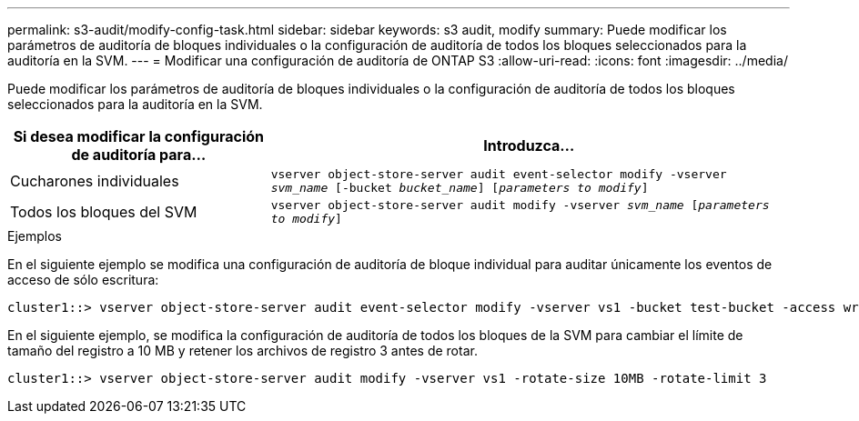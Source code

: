 ---
permalink: s3-audit/modify-config-task.html 
sidebar: sidebar 
keywords: s3 audit, modify 
summary: Puede modificar los parámetros de auditoría de bloques individuales o la configuración de auditoría de todos los bloques seleccionados para la auditoría en la SVM. 
---
= Modificar una configuración de auditoría de ONTAP S3
:allow-uri-read: 
:icons: font
:imagesdir: ../media/


[role="lead"]
Puede modificar los parámetros de auditoría de bloques individuales o la configuración de auditoría de todos los bloques seleccionados para la auditoría en la SVM.

[cols="2,4"]
|===
| Si desea modificar la configuración de auditoría para... | Introduzca... 


| Cucharones individuales | `vserver object-store-server audit event-selector modify -vserver _svm_name_ [-bucket _bucket_name_] [_parameters to modify_]` 


| Todos los bloques del SVM  a| 
`vserver object-store-server audit modify -vserver _svm_name_ [_parameters to modify_]`

|===
.Ejemplos
En el siguiente ejemplo se modifica una configuración de auditoría de bloque individual para auditar únicamente los eventos de acceso de sólo escritura:

[listing]
----
cluster1::> vserver object-store-server audit event-selector modify -vserver vs1 -bucket test-bucket -access write-only
----
En el siguiente ejemplo, se modifica la configuración de auditoría de todos los bloques de la SVM para cambiar el límite de tamaño del registro a 10 MB y retener los archivos de registro 3 antes de rotar.

[listing]
----
cluster1::> vserver object-store-server audit modify -vserver vs1 -rotate-size 10MB -rotate-limit 3
----